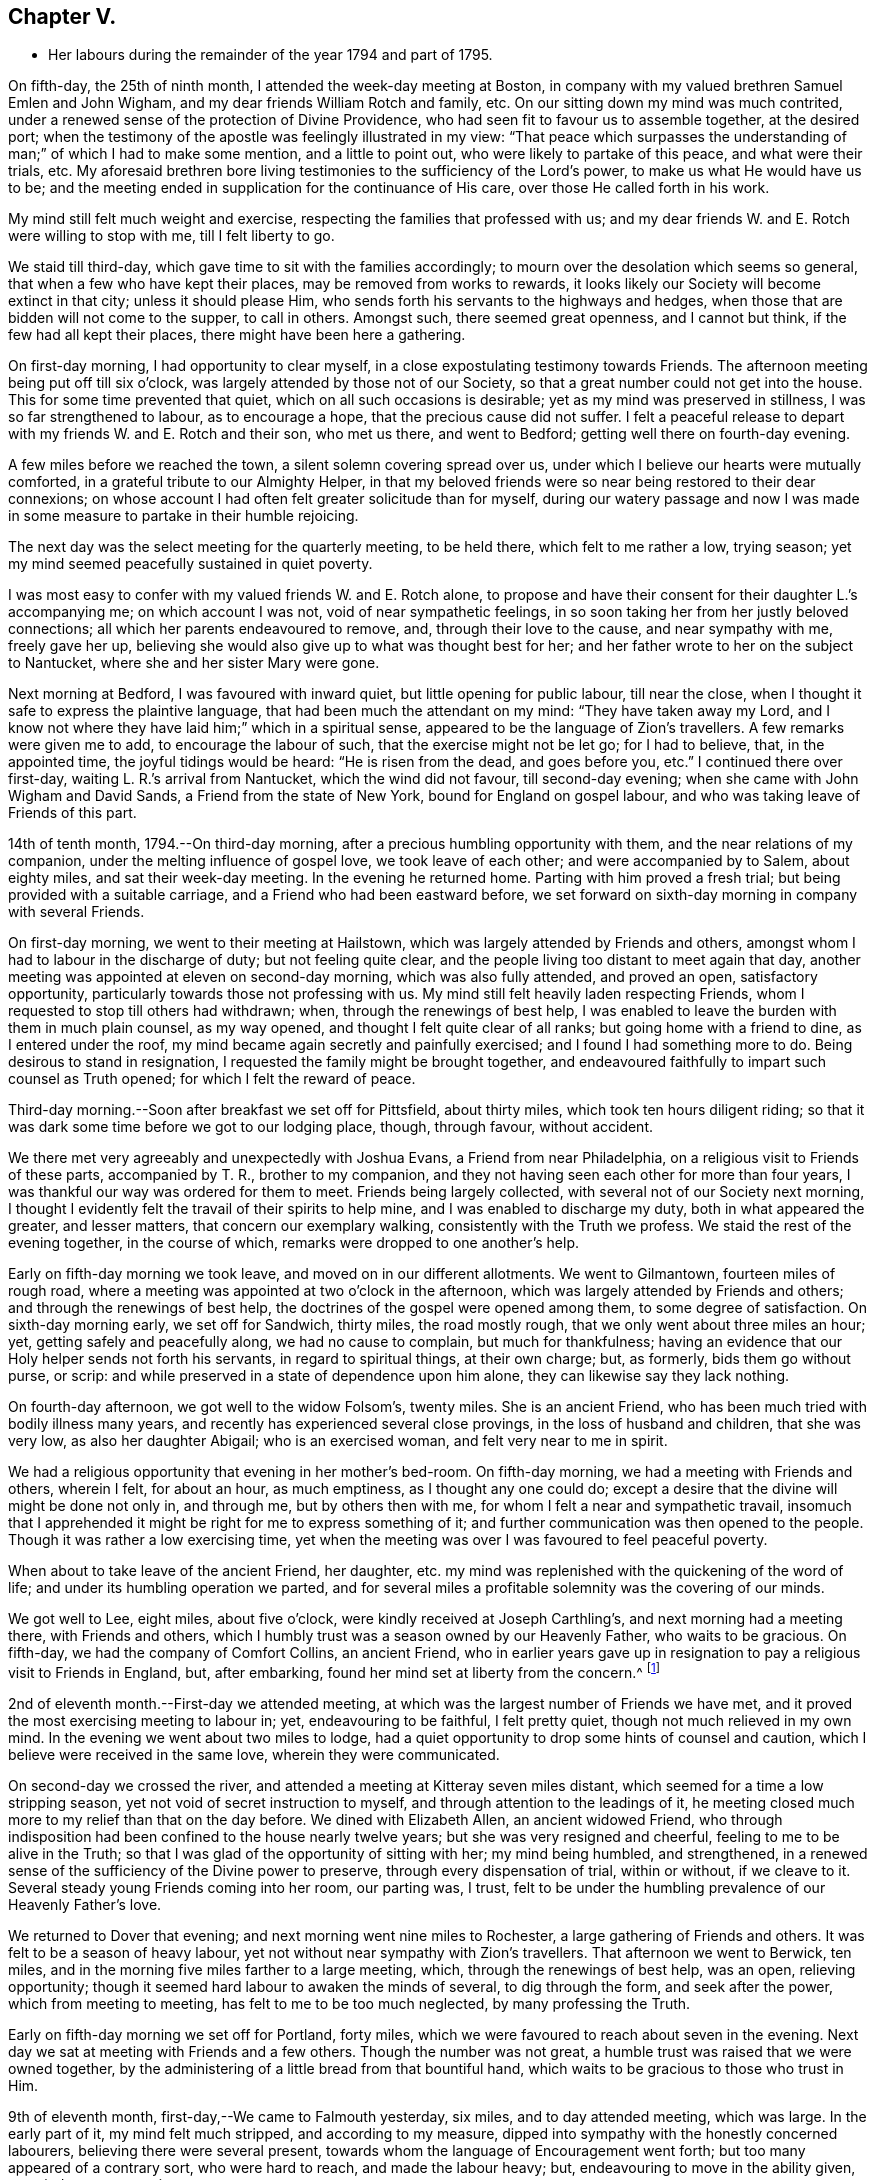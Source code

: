 == Chapter V.

[.chapter-synopsis]
* Her labours during the remainder of the year 1794 and part of 1795.

On fifth-day, the 25th of ninth month, I attended the week-day meeting at Boston,
in company with my valued brethren Samuel Emlen and John Wigham,
and my dear friends William Rotch and family, etc.
On our sitting down my mind was much contrited,
under a renewed sense of the protection of Divine Providence,
who had seen fit to favour us to assemble together, at the desired port;
when the testimony of the apostle was feelingly illustrated in my view:
"`That peace which surpasses the understanding
of man;`" of which I had to make some mention,
and a little to point out, who were likely to partake of this peace,
and what were their trials, etc.
My aforesaid brethren bore living testimonies to the sufficiency of the Lord`'s power,
to make us what He would have us to be;
and the meeting ended in supplication for the continuance of His care,
over those He called forth in his work.

My mind still felt much weight and exercise,
respecting the families that professed with us;
and my dear friends W. and E. Rotch were willing to stop with me,
till I felt liberty to go.

We staid till third-day, which gave time to sit with the families accordingly;
to mourn over the desolation which seems so general,
that when a few who have kept their places, may be removed from works to rewards,
it looks likely our Society will become extinct in that city;
unless it should please Him, who sends forth his servants to the highways and hedges,
when those that are bidden will not come to the supper, to call in others.
Amongst such, there seemed great openness, and I cannot but think,
if the few had all kept their places, there might have been here a gathering.

On first-day morning, I had opportunity to clear myself,
in a close expostulating testimony towards Friends.
The afternoon meeting being put off till six o`'clock,
was largely attended by those not of our Society,
so that a great number could not get into the house.
This for some time prevented that quiet, which on all such occasions is desirable;
yet as my mind was preserved in stillness, I was so far strengthened to labour,
as to encourage a hope, that the precious cause did not suffer.
I felt a peaceful release to depart with my friends W. and E. Rotch and their son,
who met us there, and went to Bedford; getting well there on fourth-day evening.

A few miles before we reached the town, a silent solemn covering spread over us,
under which I believe our hearts were mutually comforted,
in a grateful tribute to our Almighty Helper,
in that my beloved friends were so near being restored to their dear connexions;
on whose account I had often felt greater solicitude than for myself,
during our watery passage and now I was made in some
measure to partake in their humble rejoicing.

The next day was the select meeting for the quarterly meeting, to be held there,
which felt to me rather a low, trying season;
yet my mind seemed peacefully sustained in quiet poverty.

I was most easy to confer with my valued friends W. and E. Rotch alone,
to propose and have their consent for their daughter L.`'s accompanying me;
on which account I was not, void of near sympathetic feelings,
in so soon taking her from her justly beloved connections;
all which her parents endeavoured to remove, and, through their love to the cause,
and near sympathy with me, freely gave her up,
believing she would also give up to what was thought best for her;
and her father wrote to her on the subject to Nantucket,
where she and her sister Mary were gone.

Next morning at Bedford, I was favoured with inward quiet,
but little opening for public labour, till near the close,
when I thought it safe to express the plaintive language,
that had been much the attendant on my mind: "`They have taken away my Lord,
and I know not where they have laid him;`" which in a spiritual sense,
appeared to be the language of Zion`'s travellers.
A few remarks were given me to add, to encourage the labour of such,
that the exercise might not be let go; for I had to believe, that, in the appointed time,
the joyful tidings would be heard: "`He is risen from the dead, and goes before you,
etc.`"
I continued there over first-day, waiting L. R.`'s arrival from Nantucket,
which the wind did not favour, till second-day evening;
when she came with John Wigham and David Sands, a Friend from the state of New York,
bound for England on gospel labour, and who was taking leave of Friends of this part.

14th of tenth month, 1794.--On third-day morning,
after a precious humbling opportunity with them, and the near relations of my companion,
under the melting influence of gospel love, we took leave of each other;
and were accompanied by to Salem, about eighty miles, and sat their week-day meeting.
In the evening he returned home.
Parting with him proved a fresh trial; but being provided with a suitable carriage,
and a Friend who had been eastward before,
we set forward on sixth-day morning in company with several Friends.

On first-day morning, we went to their meeting at Hailstown,
which was largely attended by Friends and others,
amongst whom I had to labour in the discharge of duty; but not feeling quite clear,
and the people living too distant to meet again that day,
another meeting was appointed at eleven on second-day morning,
which was also fully attended, and proved an open, satisfactory opportunity,
particularly towards those not professing with us.
My mind still felt heavily laden respecting Friends,
whom I requested to stop till others had withdrawn; when,
through the renewings of best help,
I was enabled to leave the burden with them in much plain counsel, as my way opened,
and thought I felt quite clear of all ranks; but going home with a friend to dine,
as I entered under the roof, my mind became again secretly and painfully exercised;
and I found I had something more to do.
Being desirous to stand in resignation, I requested the family might be brought together,
and endeavoured faithfully to impart such counsel as Truth opened;
for which I felt the reward of peace.

Third-day morning.--Soon after breakfast we set off for Pittsfield, about thirty miles,
which took ten hours diligent riding;
so that it was dark some time before we got to our lodging place, though, through favour,
without accident.

We there met very agreeably and unexpectedly with Joshua Evans,
a Friend from near Philadelphia, on a religious visit to Friends of these parts,
accompanied by T. R., brother to my companion,
and they not having seen each other for more than four years,
I was thankful our way was ordered for them to meet.
Friends being largely collected, with several not of our Society next morning,
I thought I evidently felt the travail of their spirits to help mine,
and I was enabled to discharge my duty, both in what appeared the greater,
and lesser matters, that concern our exemplary walking,
consistently with the Truth we profess.
We staid the rest of the evening together, in the course of which,
remarks were dropped to one another`'s help.

Early on fifth-day morning we took leave, and moved on in our different allotments.
We went to Gilmantown, fourteen miles of rough road,
where a meeting was appointed at two o`'clock in the afternoon,
which was largely attended by Friends and others; and through the renewings of best help,
the doctrines of the gospel were opened among them, to some degree of satisfaction.
On sixth-day morning early, we set off for Sandwich, thirty miles, the road mostly rough,
that we only went about three miles an hour; yet, getting safely and peacefully along,
we had no cause to complain, but much for thankfulness;
having an evidence that our Holy helper sends not forth his servants,
in regard to spiritual things, at their own charge; but, as formerly,
bids them go without purse, or scrip:
and while preserved in a state of dependence upon him alone,
they can likewise say they lack nothing.

On fourth-day afternoon, we got well to the widow Folsom`'s, twenty miles.
She is an ancient Friend, who has been much tried with bodily illness many years,
and recently has experienced several close provings, in the loss of husband and children,
that she was very low, as also her daughter Abigail; who is an exercised woman,
and felt very near to me in spirit.

We had a religious opportunity that evening in her mother`'s bed-room.
On fifth-day morning, we had a meeting with Friends and others, wherein I felt,
for about an hour, as much emptiness, as I thought any one could do;
except a desire that the divine will might be done not only in, and through me,
but by others then with me, for whom I felt a near and sympathetic travail,
insomuch that I apprehended it might be right for me to express something of it;
and further communication was then opened to the people.
Though it was rather a low exercising time,
yet when the meeting was over I was favoured to feel peaceful poverty.

When about to take leave of the ancient Friend, her daughter,
etc. my mind was replenished with the quickening of the word of life;
and under its humbling operation we parted,
and for several miles a profitable solemnity was the covering of our minds.

We got well to Lee, eight miles, about five o`'clock,
were kindly received at Joseph Carthling`'s, and next morning had a meeting there,
with Friends and others, which I humbly trust was a season owned by our Heavenly Father,
who waits to be gracious.
On fifth-day, we had the company of Comfort Collins, an ancient Friend,
who in earlier years gave up in resignation to
pay a religious visit to Friends in England,
but, after embarking, found her mind set at liberty from the concern.^
footnote:[It is related of Comfort Collins, that about the year 1760,
she embarked with Sarah Barney, of Nantucket,
to pay a religious visit to Friends in Europe.
When they had been a while at sea, she pleasantly told her companion,
she believed the will was taken for the deed.
"`How is that,`" said the Friend, "`we are now on our way.`"
"`No matter,`" replied Comfort, "`keep this to yourself and we shall see.`"
Soon after the vessel sprang a leak, the captain thought it best to return,
and they were set on shore.]

2nd of eleventh month.--First-day we attended meeting,
at which was the largest number of Friends we have met,
and it proved the most exercising meeting to labour in; yet, endeavouring to be faithful,
I felt pretty quiet, though not much relieved in my own mind.
In the evening we went about two miles to lodge,
had a quiet opportunity to drop some hints of counsel and caution,
which I believe were received in the same love, wherein they were communicated.

On second-day we crossed the river,
and attended a meeting at Kitteray seven miles distant,
which seemed for a time a low stripping season,
yet not void of secret instruction to myself,
and through attention to the leadings of it,
he meeting closed much more to my relief than that on the day before.
We dined with Elizabeth Allen, an ancient widowed Friend,
who through indisposition had been confined to the house nearly twelve years;
but she was very resigned and cheerful, feeling to me to be alive in the Truth;
so that I was glad of the opportunity of sitting with her; my mind being humbled,
and strengthened, in a renewed sense of the sufficiency of the Divine power to preserve,
through every dispensation of trial, within or without, if we cleave to it.
Several steady young Friends coming into her room, our parting was, I trust,
felt to be under the humbling prevalence of our Heavenly Father`'s love.

We returned to Dover that evening; and next morning went nine miles to Rochester,
a large gathering of Friends and others.
It was felt to be a season of heavy labour,
yet not without near sympathy with Zion`'s travellers.
That afternoon we went to Berwick, ten miles,
and in the morning five miles farther to a large meeting, which,
through the renewings of best help, was an open, relieving opportunity;
though it seemed hard labour to awaken the minds of several, to dig through the form,
and seek after the power, which from meeting to meeting,
has felt to me to be too much neglected, by many professing the Truth.

Early on fifth-day morning we set off for Portland, forty miles,
which we were favoured to reach about seven in the evening.
Next day we sat at meeting with Friends and a few others.
Though the number was not great, a humble trust was raised that we were owned together,
by the administering of a little bread from that bountiful hand,
which waits to be gracious to those who trust in Him.

9th of eleventh month, first-day,--We came to Falmouth yesterday, six miles,
and to day attended meeting, which was large.
In the early part of it, my mind felt much stripped, and according to my measure,
dipped into sympathy with the honestly concerned labourers,
believing there were several present,
towards whom the language of Encouragement went forth;
but too many appeared of a contrary sort, who were hard to reach,
and made the labour heavy; but, endeavouring to move in the ability given,
my mind was pretty quiet.

On consulting with Friends about our further movements,
several different ways being proposed, which I had not before heard mentioned,
I seemed a little confused, so that I could see no way,
but was instructed in the fresh remembrance of these expressions of Scripture:
"`In returning and rest shall you be saved;
in quietness and in confidence shall be your strength.`"

I was thankful and felt favoured with quietude,
the way opening again for our going as had been before proposed.
In the evening, several Friends being present, with John Winslow and his wife,
at whose house we lodged, under the covering of solemnity,
the acknowledgement of the royal Psalmist was impressively opened in my view:
"`Great peace have they that love your law,
etc.`" which I had to make mention of with some addition;
and trust it was a humbling season to most present.
Soon after my dear companion and I retired to bed,
fully satisfied our stopping there was right.

Second-day morning.--We set forward for Lymington, twenty miles;
dined at a Friend`'s house, who has lately joined the Society by convincement,
had a religious opportunity in the family; and then proceeded on our way,
but the road so extremely rough, it was dark before we arrived at Lewistown.
We had a meeting on fifth-day,
with a few members of our Society scattered in the wilderness, and several others.

Though they appeared a poor company indeed, as to the outward,
had a poor place to meet in, and it was a very cold snowy morning; yet divine compassion,
owning the opportunity, abundantly made up for all these trials.
In the afternoon we went to Green, twelve miles of very difficult road, among rocks,
wood and snow; the latter covering some deep sloughs we had to plunge through,
rendered it hazardous; but we were favoured to get safe;
and though our trials did not end with the journey,
were strengthened to bear them pretty cheerfully.

16th of eleventh month, first-day.--We rode two miles to meeting, through the woods,
and over a high mountain, but we met with no accident.
A few newly convinced Friends belonging to this meeting,
and a considerable number not of our Society also attended.
I felt much weight to attend my mind, and thought for about an hour,
no one there could feel more unfruitful than myself.
Then life seemed gently to move, I stood up,
and through steady attention to farther openings, and the renewings of best help,
it became an instructive opportunity.
In the evening, we had a sitting with a few of the Friends,
to whom I felt much love and sympathy, and a strong solicitude for their preservation,
under the direction of the holy Shepherd.

This was the first log-house in which we slept,
and so open that we could see the moon and stars.
Soon after sunrise on second-day morning, we resumed our woody travel.
The snow being about six inches deep, made the track difficult for some miles;
but the road becoming more open, we got fast along and reached Winthrop at ten o`'clock,
eighteen miles.

A meeting there in the evening, was a time of exercising labour.
On third-day we proceeded to Vassalborough, twenty miles.
The next day at their monthly meeting, my mind was humbled and renewedly strengthened,
under an undoubted evidence,
that the Father of the family had not forgotten to be gracious,
to his humble depending children.
I found it my duty to bear testimony thereunto,
and believe it was a time of consolation to some secretly tried minds in that place.

On fifth-day we went to Fairfield, sixteen miles,
and were kindly received at Harper Bowerman`'s, where we lodged,
and were comfortably accommodated; but in the night a great storm of wind arose,
with heavy rain, which beat upon us so that we had to rise,
and move our bed to another part of the room, but I don`'t know that we took any cold.
During the storm,
my mind was much dipped into sympathy with those on the
sea in grateful remembrance of our preservation,
when in a like situation.
We found on our return, trees both great and small, blown down across the road,
yet were favoured to meet with no accident.

23rd of eleventh month, first-day.--Public notice had been given of the meeting,
and many not of our Society attended.
Through the fresh extendings of best help, the doctrines of the gospel were opened,
and I trust well received by many.
At the close I requested a meeting in the afternoon,
particularly of the young people among Friends, which was fully attended by such,
and various others; and under the prevalence of our Heavenly Father`'s love,
there was I trust a renewed visitation to many tender minds then present.

On second-day morning before sunrise, we left our lodgings, crossed the river,
which was very full of ice, in a canoe,
and after about ten miles of very rough road through the woods, came to the Ponds,
where a few convinced Friends lived.
Many not of our Society attended the meeting appointed there,
and through the regard of our Heavenly Father,
who is pleased to visit his workmanship in the most remote corners,
it proved an open time to preach the gospel;
for which my soul desired to render the tribute of praise to Him,
the God of all grace and consolation, for his manifold mercies to the children of men.

We were favoured to get safe back to R. H.`'s,
who accompanied us in the evening to pay a visit to a woman Friend,
apparently in a declining state of health, with whom we had a religious opportunity;
encouraging to a humble confidence in the sufficiency of divine power,
to bring about his own blessed design,
in the administration of such dispensations as in his unerring wisdom he may see fit.

On sixth-day morning, we left Vassalborough, for Pownalborough, twenty-six miles,
part of it a very hilly rough road, yet got well to George Ramsdell`'s about five o`'clock,
the only Friend`'s family thereabouts,
with whom we had a religious opportunity that evening.

Before sunrise on seventh-day, we set forward for Bread Cove, thirty-eight miles.
We had a river to cross, the day also was very cold,
and great part of the road in the woods was so exceedingly difficult,
that sometimes we could not go more than two miles an hour.
This made it more trying to us than any day before; but Moses Sleeper from Vassalborough,
who was with us, and well acquainted with every track,
encouraged us to hope we should get safely along, which we did,
arriving at the Friend`'s house before dark, without any material accident.

The ground being hollow in many places, occasioned by the frost,
it broke under the hind feet of the horse I was upon, and threw him down;
I fell backwards on the ground, and John Robinson, the Friend before me,
on the other side; yet, through Divine favour,
neither we nor the beast received any hurt.

A meeting was appointed next day at two in the afternoon,
which was fully attended by those not of our Society; and after a season of stripping,
and poverty of spirit, a little life arose,
and though it was a time rather of labouring in, than preaching the gospel,
my mind was favoured to feel a peaceful release.

After meeting, a German being very desirous we should call at his house,
whose wife also appeared kindly disposed, we took some refreshment with them;
and some of their neighbours coming in sat down quietly with us.
In the renewings of gospel love, I had a few hints to communicate,
by way of encouragement to their minds, who felt to me to be seekers after Truth.
We then returned to our lodgings at Isaac Lincoln`'s,
who came into the Society by convincement, and is the only member of it there.
His wife and family were as kind to us as any Friends we had been with.
This being the farthest part of our travel eastward, we set forward on sixth-day morning,
and got to Arnold`'s ferry, thirty-eight miles.
On seventh-day as soon as we could see, we crossed it, and went to Bath, five miles,
where are a few convinced Friends, but no meeting is kept.

30th of eleventh month,
first-day.-- The meeting was fully attended by those of other societies,
and through the renewings of best help, was in some degree a satisfactory opportunity,
but I believe would have been more so,
if the slow gathering of the people had not interrupted silent worship.

Third-day.--We visited a Friend who appeared to be drawing near the solemn close of life,
likely to leave a wife, and flock of young children;
yet his mind seemed preserved in much quietude,
and ours were drawn into near sympathy with them: I was glad we went.
In the evening Friends came from various parts to attend the quarterly meeting,
among whom was David Sands,
who about ten years ago spent much time in this eastern country,
and was made instrumental in the divine hand,
to convince many of the inhabitants of the principle of Truth;
and though then under extreme outward difficulties and trial,
it appeared rather a time of rejoicing, that Truth gained ground; but,
in the course of this journey, his soul has been made sorrowful,
which he expressed in much brokenness; finding many have left their first love,
and others settled down, more in the form than in the power, of pure undefiled religion.
His sense of these things, was somewhat encouraging to me,
having secretly mourned from place to place, under the feeling thereof.
The number of professors among us is very considerable in these parts:
the yearly meeting had given liberty for the quarterly meeting to be divided,
and low as things seemed, it appeared to be the pointing of best wisdom;
and through renewed condescension,
I hope proved a time of close searching to many on their own accounts,
as well as through the line of ministry;
uniting to strengthen a solemn inquiry into the state of our minds, in a general manner,
and whether we are grateful receivers of the manifold mercies of our Heavenly Father.
I trust it was a season that will not soon be forgotten.

The several meetings held three days,
and from and to our lodgings took eighteen miles riding.
On seventh-day morning, we took a tender leave of the family we had lodged with,
and in company with many Friends, returned to Falmouth twenty-eight miles.

First-day, 7th of twelfth month.--We went to Portland.
When there before, I felt my mind secretly touched with gospel love to the inhabitants,
which increased so that I requested a religious opportunity.
It was held in the town-hall, and more fully attended than I had expected,
supposing many would be strict in going to their own places of worship on that day.
Help being near to open counsel, the opportunity appeared satisfactory to Friends,
and a humble trust was revived in my own mind, that the cause did not suffer.
At the close of this meeting there was much inquiry,
if there would not be another in the evening;
but I was thankful to feel peacefully released;
and having but just time to get to the quarterly meeting at Dover,
we proceeded sixteen miles that evening.
We were accompanied by Jacob Mott, Joseph Harris, and +++______+++,
who were part of a committee, appointed by the yearly meeting,
to sit with Friends in these parts,
and to feel with them respecting the division of their quarterly meeting.

On second-day, we went to Paul Rogers`'s, twenty three miles;
and on third-day in our way to Dover,
breakfasted with our valued friend Mehetabel Jenkins, who, some years ago,
paid a religious visit to Friends in Europe.

On fourth-day we attended the select quarterly meeting for Dover,
where I again met our valued friend David Sands,
who had the most close searching labour in the line of gospel ministry, I ever witnessed;
yet the evidence of Truth left no doubt there was cause for it;
and it greatly tended to relieve my mind from a load of secret exercise,
that had attended it from place to place.
In the quarterly meeting at large, attended by Friends and others,
there seemed but little channel for communication, though I felt much exercise of spirit;
and a sentiment was revived, that the more select our meetings for worship are kept,
previous to those tor discipline, the more the way is open,
to point out the situation of things among ourselves;
and it felt to me to be obstructed at that season.

When separated, my mind was dipped into sympathy with women Friends,
and made willing to encourage and instruct them, as far as lay in my power;
for though their number was considerable,
and there were several well minded Friends present;
yet there seemed little exertion for right order
in transacting the affairs of the church.
Meeting was adjourned to next day, when David Sands was engaged to come in,
and bear a lively testimony to the state of things,
so entirely corresponding with my feelings, that I could say in truth,
he was indeed a fellow-helper in the Lord.
Parting with many Friends in much tenderness, we returned to our lodgings,
where several were collected; further religious labour opened,
and our minds were preserved under profitable exercise, till we retired to rest.

Seventh-day morning.--We went early to breakfast with a Friend`'s family,
one mile and a half distant from where we had lodged before;
for I apprehended a little debt was left unpaid; and best help being renewed,
I believe it will be safe to say, it was a humbling, satisfactory opportunity.
Returning to our lodgings, we found David Sands and several others.
Under the influence of our Heavenly Father`'s love, we had a solemn parting,
likely to be a final one to several; but if, as was expressed,
we are favoured to keep our habitations in the Truth,
so as to meet in an enduring inheritance, all will be well,
and the pain of separation be felt no more.
Dear +++______+++, having the care of us, we proceeded to Seabrook, twenty-four miles.

14th of twelfth month, first-day.--Attended meeting,
a large gathering of Friends and others.
My mind being stripped of all former clothing for religious labour,
the prospect of sitting among them was humbling.
Early did I feel there were dark, opposing spirits in the meeting;
but patiently seeking for the renewings of holy help,
my mind became raised above all fear, within or without,
and I humbly trust counsel was opened,
and strength afforded to communicate it to the people in the wisdom of Truth.
The meeting was quiet, and ended under a solemn covering.

After an opportunity among a few Friends at our lodgings,
wherein encouragement was handed to the faithful labourers,
we went to Amesbury seven miles; the next day we had a meeting at Newtown, seven miles,
fully attended, but long in gathering; which made the labour more exercising;
yet it concluded to some relief and satisfaction.
We dined with a Friend who had lately lost her husband, to whom and a few other Friends,
religious labour was extended.
Parting in tenderness, we returned to Amesbury, seven miles,
had a meeting there on third-day, a time of close labour,
being dipped into several states, yet relievingly so,
and my mind was favoured to feel quiet poverty.

We went eight miles to breakfast on fourth-day morning, to a family,
part of whom had deviated much from the principle of Truth:
some solemn warnings went forth; also the language of encouragement,
to such as had not departed from the faith.
Wee returned two miles to meeting, which was a trying season indeed;
but little relief was obtained in either silent or public labour.
We got that evening to Salem, twenty-four miles;
and next morning a meeting with Friends tended more to relief, than a similar one,
in our going eastward.
At the close,
I felt an impression to have one for those not of our Society in the evening,
which was fully attended, and through divine regard, proved an open satisfactory time.
On sixth-day we went to Lynn, seven miles.

21st of twelfth month,
first-day.--We attended the largest particular meeting we had been at during the journey;
a time of close searching labour among some superficial professors,
who thought more highly of themselves than they ought to think;
but encouragement and consolation flowed freely to the humble depending children,
among whom there is a considerable number of hopeful young people.

In the evening we stepped into several Friends`' families,
where further religious labour opened;
also a tender salutation at our lodgings before we parted.
On second-day we called to visit a Friend who was ill, in our way to Boston,
twelve miles, where a meeting was appointed in the evening, for the black people,
which was fully attended by them and many others.
The silence was remarkably solemn;
my mind was humbled in thankfulness to the blessed Author of all good,
that the bonds of that oppressed people, the enslaved Africans,
are in those parts so fully broken: they have now equal liberty with others.
Tender counsel and caution were opened,
and a grateful sense thereof was expressed at the close, by several of them,
who came to take leave of me.

On third-day morning we proceeded to Pembroke, twenty-five miles;
next day we attended the week-day meeting, which having sat the usual time in silence,
I felt liberty to express my expectation that it would have concluded so;
but a few remarks opened of counsel and encouragement, to Friends then present,
some of whom, I believed to be sincerely exercised members in the church;
with whom I felt near sympathy; the pure life appeared to me much oppressed by others.
Rode six miles before, and seventeen after meeting, on our way to Bedford,
and lodged at an inn.
We rose early, and got to a meeting at Longplain, fifteen miles;
afterwards visited a widowed Friend and her children,
who were detained at home with sickness; and had a tendering satisfactory opportunity.

On fourth-day we reached Bedford, and found the relatives of my dear companions,
generally favoured with health; my own mind being covered with peaceful quiet,
claimed renewed thankfulness to the great Preserver, who had mercifully cared for us,
both in perils by sea, and in the wilderness.
I here met my beloved friend Rebecca Wright from New Jersey,
with whom I had travelled nearly three years in England, in her gospel labours.
Our now meeting again at so great a distance, was attended with humbling,
but I trust not unprofitable feelings.

28th of twelfth month,
first-day.--Having had previous apprehensions of
visiting the families of Friends belonging to Bedford,
I mentioned it at the close of the morning meeting; and it being united with,
James Davis, a minister in good unity, was free to accompany me;
as was also dear Rebecca Wright.
We sat in two families that evening; and by that day week got through the whole,
in number nearly fifty.
Through the extension of divine regard, my mind felt peacefully relieved;
and after returning to our lodging, our valued friend and helper, James Davis,
was drawn forth in solemn supplication,
and grateful acknowledgement to our Heavenly Father.

6th of first month, 1795.--On third-day morning, James Davis, Rebecca Wright, and myself,
with two other Friends, went to attend a quarterly meeting for Rhode Island,
held at Somerset, near Swansea.
The select meeting began at eleven next morning, which felt to me a low season,
as did the succeeding meetings; for though largely attended by numbers,
the life of Truth seemed in an oppressed state from various causes;
some of which appeared very conspicuous,
and were well observed by my valued friend and brother in gospel fellowship, John Wigham,
whom we met there, and who had visited many of the families belonging thereto.

This being the quarterly meeting to which our truly valued friend, Job Scott, belonged,
the account from Friends in Ireland of the close of his gospel labours,
and removal from works to rewards, was read therein.
I was secretly ready to marvel,
that the revival of his memory seemed so little to affect me,
when I recollected what a struggle my very nature suffered, in my own habitation,
when I heard of his death; but being at this time dipped into a mournful sense,
of what such deeply exercised travellers have to pass through in their pilgrimage here,
I was ready to congratulate his peaceful release;
having no doubt of his being numbered among those who die in the Lord,
and enter into his rest.

On our return to Bedford, I found letters from my endeared friends W. and E. Rotch,
who were anxiously expecting us at Nantucket;
the season of the year being much farther advanced, than usually admits of navigation;
but the mildness of it had remarkably favoured our getting along hitherto.
For this, and every other mark of divine regard in things spiritual and temporal,
my soul humbly craves to be preserved in a reverent, thankful sense.

11th of first month, first-day.
Was favoured to sit two open meetings with Friends, and one appointed in the evening,
for those who had frequently attended our religious meetings,
yet not joined in membership.
Many others of several descriptions came in.
The opportunity was owned by divine regard;
and strength was renewed to labour among them; after which,
my mind was fully at liberty to leave Friends here for the present.

On the 14th, parting with the family of and other Friends, in much nearness,
Rebecca Wright, L. R. and myself, sailed for Nantucket, sixty miles,
about nine in the morning,
and made two-thirds of our passage in little more than four hours; when the wind changed,
so that, with frequent tacking, it was midnight before we reached.
The night being very dark, it required great care and skill in the captain,
to escape the rocks and sands; but our minds were preserved in much quiet,
and we had cause to esteem it a favour from kind providence that we got safe;
for before morning a heavy storm came on.
Our endeared friends W. and E. Rotch had been anxious for our arrival,
and were much relieved by it.

Next morning R. Wright being unwell, I went to their week-day meeting without her,
and though small, by reason of the continuation of the storm, I was glad I was there;
feeling a peaceful evidence that I was in my place,
and come in the right time to the island.

On first-day following, about the close of the meeting,
I informed Friends of my prospect of a religious visit to their families;
but knowing my valued fellow labourer John Wigham had felt the like impression,
I was most easy to wait till I could hear from him;
which contrary winds prevented for nearly two weeks,
during which time I sat nine meetings,
and was in some of them rather more opened in public labour than usual,
when such a prospect has been before me; but beginning to feel my prospect very heavy,
and my faith ready to fail respecting J. Wigham`'s coming,
and Rebecca Wright apprehending she was not called to that labour,
and that her health was unequal to it,
I told her I believed I must be resigned to enter into it alone.
I tried to keep quiet, and John Wigham came by the first packet in two days.
We began the family visit, accompanied by our friend William Rotch;
R+++.+++ M. right also going with us to a few families,
and my valued friend E. Rotch or uniting therein; as it always has been my desire,
to have in company a Friend or two belonging to the meeting,
that were ensamples to the flock.

In the south meeting were about two hundred and twenty families.
We then went to the north meeting, accompanied by Jethro Mitchell, and Sarah Barney,
two valuable Friends in the station of elders.
In that meeting, were about one hundred and thirteen families.
Feeling clear of Friends, my mind was turned to those not of our own Society,
and we had a public meeting on first-day afternoon, which was a time of close labour;
the minds of the people appearing, in a general way,
much strangers to the principle of Truth in themselves;
yet through merciful regard I was somewhat relieved by the opportunity.
We also attended the select and both monthly meetings, previous to the quarterly meeting,
and had a public one appointed at the south meeting-house,
for those in the seafaring line, (of whom there is a great number) and the black people.
Through divine regard it proved an open, satisfactory opportunity.
My mind now felt fully at liberty to leave the island, but the wind being contrary,
we staid over first-day, which was not unpleasant; for I was glad to feel,
the more I was among Friends, the more I loved them.

That evening we had an opportunity of sitting
with a widowed Friend and her surviving children,
who had that day buried her eldest daughter, a very comely young woman, who,
about eleven months before, contrary to her mother`'s and friends`' advice,
had gone out in marriage with one not of our Society.
When so ill that her dissolution appeared near, she requested to see me,
if I was free to go.
My dear friend E. Rotch accompanying me, we went, and sat by her;
an affecting time indeed it was; her near relations were in great distress,
and her own was almost insupportable, begging earnestly in a plaintive language,
that seemed almost to pierce my soul, for a little longer time,
that she might be favoured to feel a hope of reconciliation to the Almighty,
and to her friends; saying, she was afraid she had been deceived,
in thinking she had a right to choose for herself, in the step she had taken.

I could say very little, but recommended to her and those about her,
as much stillness and inward retirement as they could attain,
and to seek the Father and fountain of all sure mercies;
feeling little or no evidence respecting her life or death,
acceptance or rejection by the Lord; yet I expressed a hope,
that a little longer time would be given,
remembering the compassion of Christ to the thief on the cross.
This proved to be the case; during which time,
my mind was brought under an unusual travail, both by day and night, on her account.

When I went to see her again, she lay very quiet, though in great bodily pain,
and seemed to have a ray of hope; saying, all she could endure while she lived,
she desired to bear with patience,
if her time might be lengthened until her peace was more fully made.
While sitting with her, I was not afraid to believe, or mention, the evidence vouchsafed,
that there was mercy for her with the Lord; at which she seemed much tendered.

On seeing her again, she had in the interim undergone much painful conflict;
and going in with L. R. a few hours before her close,
one of her sisters thought her in a quiet sleep, but on going to her,
I found it was the sleep of death, which took place in about three hours.
Nothing that could be said would then affect her,
but a passage of Scripture rising again with life, which had opened livingly in my view,
when sitting by her on a former visit, though not then to make mention of,
I believed I was now commissioned to drop it: "`Comfort you,
comfort you my people,`" etc.; for I had a firm belief,
"`her warfare`" was "`accomplished,`" which was matter of much
consolation to her afflicted mother and relatives;
yet I had strongly to recommend to the younger part of the family,
that the deeply affecting, and instructive lesson, might not be forgotten,
but remembered like "`the wormwood and the gall`" to the humbling of their souls,
which I thankfully hope will be the case with some of them at least.

My endeared friend Rebecca Wright, staid seven weeks with me,
under the bonds of near uniting love; and when she was at liberty to return home,
at the time of parting, was drawn forth in solemn supplication,
for the preservation of those she left behind; particularly for the family we were in,
and for us who were sojourners in a strange land.

24th of third month.
On third-day, after an affecting parting with some of my dear friends,
we left the island, in company with John Wigham and several other Friends,
to attend the quarterly meeting at Sandwich,
and after a fine passage of four hours and a quarter, landed at Woodshole, forty miles,
where our carriage was sent from Bedford.
With dear L. R. we went to a meeting appointed at Falmouth, her dear father,
attending us, not only taking care of driving the wagon, but being like Urbane,
"`a fellow helper in the Lord.`"
Many not of our Society attended, and through the renewing of best help,
it was an open satisfactory opportunity.
In the afternoon we rode fifteen miles to Sandwich.

On sixth-day, the select quarterly meeting was held to some degree of satisfaction,
mostly composed of aged Friends.
I was afresh confirmed in what I felt,
in the first select meeting I sat with Friends here, that those meetings suffer loss,
by Friends not enough looking at the right anointing, and qualification in individuals,
to bring such forward, before so far advanced in years, when they might be more lively,
and fit for religious usefulness.
The weather was remarkably fine on our coming to this place,
and the sun shone very bright in the evening, yet before morning a great fall of snow,
drifted by the violence of the wind,
rendered it almost impracticable to get to the meeting-house; that only a few met,
and adjourned the quarterly meeting till seventh-day,
which was then attended with difficulty,
and many that lodged at a distance did not get to it; yet the business was got through.

29th of third month.
On first-day was a large public meeting,
in which several Friends had to labour in the gospel, but not an open,
or relieving time to me.
We went that evening with Joseph Cloud and John Wigham, a few miles towards Barnstable,
where a public meeting was held next day in the court-house, wherein J. Wigham,
whose mind was impressed with the concern, had to preach the gospel.

After dining at an inn we went to a little fishing place, called Bass river,
and had a meeting there that evening, in which my valued brethren,
Joseph Cloud and John Wigham had an open time in gospel labour.
Next morning we went five miles to a meeting at Yarmouth,
which was attended by Friends and others, and was a relieving opportunity to my mind;
in the afternoon to Scorton ten miles; next day to Paul Wing`'s,
where we had a religious sitting in the evening.
Encouragement was handed to those that love Truth,
of which number were several both of the younger and elder rank:
their children appear to be hopeful plants.

At Longplain monthly meeting on sixth-day,
an acknowledgement was presented from a Friend,
who for many years (before the American war) had stood in the station of a minister, but,
through unwatchfulness at that time, giving way to a party spirit,
got disunited from Friends, and several others with him,
who had kept up a separate meeting; but now, in his advanced age,
he appeared uneasy with the practice, condemned the cause,
and earnestly entreated Friends to receive him into membership, which, from my feelings,
I was willing to hope would be complied with.
That evening we went to New Bedford, ten miles,
to which place the prospect of returning has always looked pleasant,
since my first going there;
and I believe mutually so to my beloved friends in that place.

5th of fourth month, first-day.--The forenoon meeting was to me a humbling,
relieving opportunity: my heart was enlarged and my tongue loosened to preach the gospel,
that I could truly acknowledge times and seasons were in the hand of the Lord;
remembering several, in which I had sat among Friends there,
when the heavens seemed as brass, and the earth as iron.
In the evening, we had a meeting at Acushnet, head of Bedford river,
which I felt liberty to have appointed at three o`'clock,
at which time the Presbyterian meeting was gathering, about a stone`'s cast from ours.
I rather expected we should have a small company; but,
as that had appeared the right time, I felt easy.
Contrary to apprehension the house was soon filled, and when settled,
I felt gospel authority to stand up, and had an open relieving time.
My valued friend W. Rotch, his son and wife, and several others in company,
returned to Bedford in the evening.

On third-day we went to Newtown, five miles, where was a large meeting of professors,
and a few not of our Society.
A painful sense of lukewarmness and formality, caused heavy labour indeed;
which was not very different next day at Aponaganset, six miles.
We went that evening to Acoaxet, ten miles; and on fifth-day morning,
had a meeting there, largely attended, and rather an Open time;
as was also one in the afternoon at Center.
On sixth-day at Little Compton, the meeting-house was very open and cold,
and the people long in gathering; yet I trust it was not an unprofitable meeting.
After dinner we went six miles to Seconet, and on seventh-day to Tiverton fourteen miles.

12th of fourth month, first-day.
We had two meetings, attended by a solid number not of our religious Society,
which were pretty satisfactory.
Though the life of Truth, with regard to Friends, appeared to me very low;
yet I felt much sympathy with the few concerned to walk consistently therewith.

On second-day a meeting was appointed at Swansea, at three o`'clock.
We had a pleasant time for crossing the ferry, but soon after a heavy storm came on,
and continued without intermission.
Friends living distant I hardly expected many would gather,
and being oppressed with a sick headache, I almost doubted being able to sit the meeting,
yet was most easy to go, and it was largely attended.
After painful conflict of body and mind,
I was strengthened beyond expectation in the discharge of duty;
that I felt a peaceful quiet, and my head much relieved from pain.
On third-day morning we had a meeting at Freetown.
In the afternoon we went to Mansfield, twenty miles; part of it bad road,
and it was nearly dark when we reached our lodging at a dirty inn.

On fourth-day morning, we went to Foxberry, three miles,
at which place are a few who appear under convincement.
A meeting at eleven, was attended by many more than we expected,
and my mind was brought under great weight,
it being the first meeting of Friends held there; but, through divine regard,
it was in some degree a satisfactory opportunity.

That afternoon we reached Providence.
Our valued friend Moses Brown met us on the road, and we lodged at his house.
Their meeting on fifth-day, was to me a strengthening time in silent waiting.
Towards the close I had just to tell Friends, that I had had a good meeting.
In the afternoon, called on some Friends who were indisposed,
and in the evening returned to our lodgings, about a mile from the town,
where we staid to give time for appointing a meeting at Smithfield on seventh-day,
where M. Brown and his wife accompanied us, also to Woonsoaket.

19th of fourth month,
first-day.--A large open meeting at Woonsoaket with Friends and others.
In the afternoon went to Elisha Thornton`'s,
to see the children of our late valued friend Job Scott,
with whom we had a tendering opportunity.
On second-day we had a meeting at Mendham, a time of close labour;
went that evening to Northbridge, and had a pretty open meeting there next day;
from there to Leicester, called twenty-one miles, which appeared very long,
from the roughness of the road.
We had a meeting there on fourth-day;
in which the necessity of looking beyond man for help, in our religious progress,
was deeply impressed on my mind; which it seemed right to communicate.
In the afternoon we called on several Friends who, living distant,
do not often see Friends but at meeting.

On fifth-day morning we set off for Orange, thirty-five miles,
but the roads were so rough and hilly we stopped a little short at an inn,
where we were agreeably accommodated;
our guide going forward to get a meeting appointed on sixth-day morning.
Many people attended; but it being a newly settled meeting,
and containing only three members of our Society, my mind feeling very low and stripped,
was brought under much inward exercise, lest the cause should suffer; but,
through merciful regard, I hope it did not; and I had to believe,
the visitation of Truth was offered to many present.
In the afternoon we had a continuation of very rough hilly road to Richmond.

26th of fourth month, first-day.
A rainy morning, and considering the distant situations of Friends,
the meeting was pretty fully attended.
It was a season of close heavy labour,
yet encouraging to those who desire to keep their habitations in the Truth.
My own feelings are frequently so discouraging,
that I can scarcely hope any good has been done; but leaving this to Him,
whose ways are all wisdom, and his counsel a great deep,
I find it safest to endeavour to be honest;
and I trust am made thankful when favoured to feel a peaceful release thereby.
This was the case at this place;
also in collecting several young people that were about the house we lodged at,
in the evening, who I thought stood in great need of help;
and I felt stirred up to cast in my mite, in this resignation I had the reward of peace.

This was the last meeting northward, excepting one ninety miles distant,
which I then felt liberty to leave; and on second-day morning,
was made glad we could turn our faces southward.
The roads still very rocky and difficult, but I was favoured to feel a quietude,
that overbalanced outward trials; under which I was led to visit in spirit,
my dear friends and near connexions in my native land; with renewed desires,
that the blessing of preservation may be so witnessed, that, if spared to meet again,
we may be enabled to rejoice in the Lord, and joy in the God of our salvation.

This was a very wet day, and the rain beat directly into our carriage, that,
after riding twenty-eight miles, we stopped at an inn to lodge.
Next day we rode to Bolton, where, on fourth-day, we had a pretty satisfactory meeting.

In the afternoon we went to Grafton, nineteen miles,
and called in the way to see a Friend that was poorly; next day to Uxbridge;
staid the monthly meeting on sixth-day, largely attended by Friends and others,
a time of close searching labour among those of our own Society,
and strength was given to open the doctrines of
the gospel to those not professing with us.
On seventh-day we had a meeting at Douglas.

3rd of fifth month,
first-day.--At Gloucester I was led nearly to sympathize with Zion`'s travellers,
and remind the lukewarm of their dangerous state.
After meeting we went with a Friend a few miles to dine,
had a religious opportunity with several Friends collected there,
and in the evening rode to Smithfield,
where on second-day morning we had a large open meeting,
many not professing with us attending.

On third-day a meeting at Foston was in like manner favoured.
Here our valued friend Moses Brown met us.
On fourth-day we had a meeting at Scituate, a quiet solid opportunity.
Before the close, I had a few remarks to make in public testimony.
That evening we went to Cranston.
At meeting there next day,
my mind was dipped into sympathy with some exercised travellers;
and I likewise endeavoured to awaken the lukewarm and inconsiderate.

Here Moses Brown`'s wife and son also met us, with whom Ave returned that evening,
and were glad to rest on sixth-day; the weather being hot and sultry,
I felt relaxed and faint.
On seventh-day, a gentle breeze made it more pleasant:
we went a few miles to see the near relatives of our much beloved friend Job Scott,
who was mostly the subject of our conversation; and in reading some of his remarks,
solemnity was the attendant of our minds; that it was a satisfactory visit.

10th of fifth month, first-day.--Sat three meetings at Providence,
and may in humble gratitude acknowledge, the evening crowned the day,
though not so fully attended by people of other societies as was expected.

Second-day morning.
Very heavy rain, yet it seemed best to proceed on our way,
as a meeting was appointed at three that afternoon at Greenwich.
The meeting was largely attended both by Friends and others;
my mind soon became secretly exercised, and the more I bowed under it,
the more I found the way closed up from public labour.
After sitting about an hour and a half,
I felt liberty to say I was free to sit a meetingJn the court-house at Greenwich,
if spared till ten next morning, when their company would be acceptable;
but should take it kind if they would then withdraw,
and leave the members of our Society.
To these, after a short pause, I was helped to relieve my own mind.
The public meeting next morning was large and satisfactory.

After dinner we proceeded to Wickford, nine miles,
where a meeting appointed at the third hour, was largely attended;
and great willingness manifested in the people, as in all other places,
to hear the gospel preached;
but too few are willing to become the disciples of our blessed Lord,
by taking up their cross in the denial of self.

We had a long ride that evening to South Kingston, very foggy,
and quite dark before we reached the Friend`'s house.
The road was so bad, that when we went over a part of it again next morning,
it was marvellous in my eyes that the carriage had not been overturned;
which raised in us grateful acknowledgements.

We attended the Back meeting, which, though small, was in some degree satisfactory.
That afternoon went a few miles through the woods to see a Friend very ill in a decline,
though as to years in the bloom of life.
She was married and had one child: we had a tendering opportunity with her.
On sixth-day, at Hopkinton, we had a large meeting,
in which my way was opened to deal plainly and honestly with the professors of Truth,
among their neighbours; feeling my mind strengthened in hope, there were a few preserved,
walking consistently with our high and holy profession.

We staid that evening at a Friend`'s house,
who had been a physician of considerable account, and of a lively disposition;
but for sometime had lost the noble faculty of reason,
and was reduced to the capacity of a child; his words and actions very innocent.
It was more humbling than painful to be with him,
proving how little as men and creatures, we can either procure or prevent.

17th of fifth month, first-day.--We had a very large meeting at South Kingston,
of most descriptions of people, among whom I humbly trust the gospel was preached,
and the nature and spirituality of the pure principle +++[+++the
immediate manifestation of the Holy Spirit to the mind of man]
set forth, as professed by us,
in a manner distinguished from those of other religious societies;
how it would guard and influence such as walked consistently with it:
and what those were, who only made a profession of it.
My mind was humbled under a thankful sense of our Heavenly Father`'s regard,
towards the mixed multitude.
It was near two o`'clock when this meeting ended,
and we had another appointed to begin at five that evening, nine miles distant,
three of them by water.
We had some detention at the ferry, and could not get our carriage over then;
but we went forward on horseback, and reached the meeting in due season at Canonicut,
and found the time more suitable than next morning would have been,
as Friends were invited to attend a burial at a distance.
It is not customary to have a meeting on such occasions,
except at the house of the deceased.
I felt a liberty to attend this sitting, which was a quiet opportunity;
nothing was handed about to the company.
This I could not help wishing might become generally the case in our country.

We did not go to the burying ground, but called on a sick Friend;
and in the evening crossed a ferry to Newport on Rhode Island,
accompanied by John Hadwen, his son and daughter, at whose house we lodged.
We had rather a tossing passage, but were favoured to land safe.

On third-day evening we went to Portsmouth.
Their meeting on fourth-day, was a time of close searching labour,
yet attended with encouragement to the sincere hearted.
We returned to Newport in the evening, calling on our way to visit a Friend confined,
with whom we had a satisfactory opportunity; her mind appearing in a quiet,
resigned state.

24th of fifth month, first-day.
We sat both meetings at Newport.
I was engaged in further labour, yet not fully relieved;
but having a prospect of being there again,
I was entirely at liberty to leave on second-day morning,
and returned to Bedford with our kind attendant W. R. jun.
who had been with us six weeks.
Going again to his house, was in some degree like returning home,
where we met with a most affectionate reception even from the little children,
who feel very near to me; and these circumstances make a little respite from travelling,
I trust in the liberty of Truth, a quiet enjoyment.

31st of fifth month, first-day.
At Bedford.
During my stay here we visited several Friends to my satisfaction,
being favoured to feel the renewings of best love flow towards them,
particularly to my ancient and honoured friend Mary Rodman,
who was in a declining state of health, and at times much tried in mind,
when the beloved of her soul saw fit to withdraw
the sensible feeling of his life giving presence;
yet there is no cause to doubt His arm being underneath, to support,
and take into his own keeping, till the time of bodily conflict is over.

My valued friend William Rotch, being under appointment with another Friend,
Jeremiah Austin, an elder, to attend the monthly meeting at Pembroke,
I was free to accompany them, also to another at Longplain.
On our return we met with dear Samuel Smith from Philadelphia,
in whose company I had been both in England and Ireland;
that it was cause of rejoicing to meet him again,
and to feel unity and near fellowship with his spirit and gospel labours.

We came to Bedford, and staid first-day, 7th of sixth month.
On second-day, I went with him to Aponaganset,
which more clearly opened my way to leave Friends, than on my former visit.
On third-day morning, I left Bedford, and accompanied by William Rotch and his wife,
went to attend the yearly meeting for New England, held on Rhode Island.
At a tavern on the way,
we had the satisfaction of meeting my endeared fellow labourers from England,
Deborah Darby and Rebecca Young,
which I believe was felt to be a solemnly affecting season to us, and others present.
Silence ensued for a considerable time; and much contrition spread amongst us;
that I have scarcely known the like.
What most deeply impressed my own feelings, was the renewed humbling sense,
that we poor females were found worthy of being
commissioned with such embassies to a distant land,
and to become fellow sufferers in the bonds of the gospel.
In our united labours through the various sittings of the yearly meeting,
the strength of Israel being our hope, we were rendered a comfort to one another,
and made at seasons a little joyful in the house of prayer,
in near and dear fellowship with the living members of the church,
in every rank of the family.

14th of sixth month, first-day evening.
We sat a meeting appointed for the black people,
which was largely attended by them and proved satisfactory.

On third-day evening, we again parted under the renewed,
humbling influence of our Heavenly Father`'s love,
proceeding in our different allotments of labour in the vineyard.
My valued friend John Wigham and others, eastward in New England;
my dear companion and self, parting with her near relations at Portsmouth,
proceeded through Connecticut towards New York,
where of late time there is great openness in the people towards Friends,
especially about Hartford; in the neighbourhood of which we had,
on the 21st of sixth month, first-day morning,
a satisfactory meeting among some who had requested to
be joined in membership with our religious Society;
and in the evening a public one held in the court-house,
which also tended to some relief,
and was the closing religious opportunity in New England,
before proceeding to the southern states.
Much solicitude was expressed by the people that we should stay and have more meetings,
but I was pressed in spirit to journey forward.
Sitting the week-day meeting at Mamaroneck in our way, we arrived safe at New York,
on seventh-day evening, and were kindly received by John Murray,
brother to my valued friend Lindley Murray, who has resided some years near York,
in England.

28th of sixth month, 1795.
First-day.
At both meetings; we also attended the select monthly meeting, and that for discipline.
We went to see several Friends;
but the time did not appear to be come for much
communication in the line of gospel labour;
and I felt entire resignation thus to pass through their borders,
expecting if life and health permit, to return there again.
We left this city for Philadelphia.

On our way we went to Nathan Wright`'s,
whose valuable wife I had travelled with in England as before mentioned.
We reached safely next evening about five.
Our valued friends Samuel Emlen and Rebecca Jones, were much our acceptable companions,
both in meetings, and at many Friends`' houses; but my way, as at New York,
was rather closed from much gospel communication, except in one or two meetings.
We visited Hannah Pemberton, widow of our late justly endeared friend John Pemberton,
whose meek exemplary life closed at Parrmont, in Germany,
where his lot had been cast in gospel mission.

After stopping eight days in the city, we proceeded on second-day morning,
13th of seventh month, and got that evening to George Valentine`'s,
son of Robert Valentine, who was a noble warrior in the cause of Truth,
and left many seals of his ministry in his travels in Europe.
On third-day we had a meeting at Downingstown, held in a malt house,
there being no settled meeting in that place.
It was largely attended by Friends and others; and a humble trust was raised,
that the Father of mercies owned us, by the breaking of bread.

Several Friends who had come with us from the city, returned from this place,
P+++.+++ B. son-in-law to Elizabeth Drinker, on hearing we were likely to lack an attendant,
felt his mind impressed with a desire to accompany us,
which his friends and connexions uniting in, he continued with us.
We took the meetings at Sadsbury, Lampeter, Lancaster, and Wright`'s Ferry,
in all which we were favoured with a renewal of strength in the discharge of duty.
We crossed the river Susquehanna, to Yorktown.

19th of seventh month, first-day.
The morning meeting was a time of close searching labour, among those of our own Society.
The evening meeting was fully attended, an open satisfactory opportunity.
This week attended the meetings at Newberry, Warrington, Huntingdon, and Monallin:
the weather so extremely warm, my frame felt at times exceedingly debilitated; yet,
through divine regard, strength was renewed in the needful time,
so as to feel a peaceful release, though through close searching labour.

26th of seventh month, first-day.
We attended meeting at Pipe-creek, in Virginia,
which was a time of close labour to the different states of the people.
Through divine assistance, a peaceful acquittance was gained thereby,
and my spirit was united to a small number who are exercised for the welfare of Zion.
A meeting that evening at Bush creek, a large mixed gathering,
proved a time of heavy labour, many appearing hard to reach;
but towards the close a little ground seemed gained.

Next day crossed the rivers Monoquasy and Potomac; we found the roads very bad,
that it was dark before we reached Fairfax, but preservation was still continued.
We sat an appointed meeting next morning, in which a humble trust was renewed,
that in the power of gospel authority, the state of things was spoken to;
and my soul bowed in supplication before the Lord, that he might bless the labour.

2nd of eighth month, first-day.
Friends of Goose creek were desired to meet at ten,
to give us time to attend another in the evening, ten miles distant,
which they readily complied with.
When we got there the house was so full, and many out of doors,
that it was somewhat difficult to get in.
A sense of the compassion of the Shepherd of Israel,
was soon feelingly raised in my soul, and gospel power renewed,
to the information and humbling, I believe,
of many minds--with bodily strength to go through the exercise;
having to stand about an hour and a half, with the heat very great.
To the Lord alone belongs the praise of his own works!
We called and got some refreshment at a Friend`'s on our way to Southfork.

Though we had heavy rain, and the roads were bad and full of water,
we got in time for meeting; in which the labour was more exercising,
and less relieving than the former;
but as resignation of will in the servants on all occasions, ought to take place,
I felt no disposition to murmur, or to think either outward or inward labour hard,
if but preserved in the line of divine appointment.

Between the meeting and the Friend`'s house where we lodged, is a creek,
which soon becomes impassable with heavy rain.
This being the case next morning,
it was nearly eleven o`'clock before we could get through,
and then we were conveyed in the Friend`'s wagon,
apprehending the water would run into ours.
A meeting was appointed at Berkley, to begin at ten next morning.
We had upwards of twenty miles of very stony road, over the mountains called Blue Ridge,
and a dangerous river to cross, called the Shenandoah.
The rain still continuing, the prospect for a time was discouraging,
but being favoured with inward quiet, it soon brightened a little;
yet I don`'t know that more secret thoughtfulness ever took hold on my mind,
respecting our situation, during our crossing the great deep, than while in the boat.

The stream of this water was so rapid, owing to the flood,
that we had to steer up it a considerable way;
and great was the diligence and care of three black men who attended the boat,
to escape the trees that were standing in the water, and others floating in it; yet,
with all their vigilance, we struck against one, which broke the oar,
and made some of our horses ready to start overboard; but at this critical juncture,
one of these careful mariners jumped on the side of the boat,
and clasped his arms round the tree, with his feet keeping us from striking again,
so as to do any material hurt: we then got in a right course for land.

The exertion of these men who are slaves to their employer, did not go unrewarded.
This opportunity, with many others, of observing their usefulness,
and what they might be to the community at large, if in the way of receiving instruction,
religious as well as civil, has affected my feelings with sorrow and mourning,
that any should thus be continued in bonds by their oppressors;
yet with many others concerned, a hope is renewed,
that the oppressed will in the Lord`'s time be set free.
On their account my soul travails, that neither they nor any of their race,
may be bond slaves to sin; for as I have sometimes had to tell them,
this would be the sorest of all evils, as the torture of the body can only kill that;
but sin leads the soul into endless misery, where the worm dies not,
and the fire is not quenched.

We got in seasonable time to a Friend`'s house, and were kindly received:
attended meeting next day, composed of Friends and others, situate in the midst of woods;
a few black people were also among them.
In the course of gospel communication,
I had to make some remarks concerning them and the unjustness of the traffic;
yet felt a care while speaking, that the zeal kindled in me might not be misguided,
and so lose the desired effect;
and having a humble trust that preservation was witnessed,
in quiet recollection as we rode along, I thought I should not have cared,
how many slave-holders had been present.
I found afterwards from information, there were several,
among whom was George Washington, nephew to the president,
who made himself known to a Friend in company,
acknowledged the truth of what was remarked, and gave us a kind invitation to his house.
